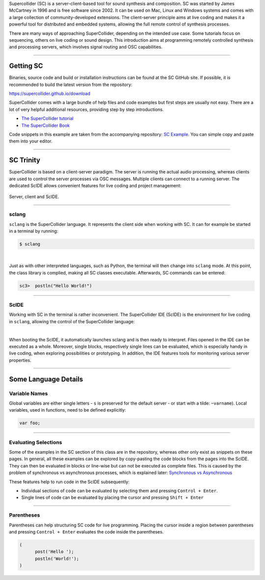 .. title: Getting Started with SuperCollider
.. slug: getting-started-with-supercollider
.. date: 2020-11-05 13:47:06 UTC
.. tags:
.. category: basics:supercollider
.. priority: 0
.. link:
.. description:
.. type: text


Supercollider (SC) is a server-client-based tool for sound synthesis and composition.
SC was started by James McCartney in 1996 and is free software since 2002.
It can be used on Mac, Linux and Windows systems and comes with a large collection
of community-developed extensions.
The client-server principle aims at live coding and makes it a powerful
tool for distributed and embedded systems,
allowing the full remote control of synthesis processes.

There are many ways of approaching SuperCollider, depending on the
intended use case. Some tutorials focus on sequencing, others on live coding
or sound design.
This introduction aims at programming remotely controlled synthesis and processing
servers, which involves signal routing and OSC capabilities.

-----

Getting SC
----------

Binaries, source code and build or installation
instructions can be found at the SC GitHub site.
If possible, it is recommended to build the latest
version from the repository:

https://supercollider.github.io/download

SuperCollider comes with a large bundle of help files and code examples
but first steps are usually not easy.
There are a lot of very helpful additional resources,
providing step by step introductions.

- `The SuperCollider tutorial <https://composerprogrammer.com/teaching/supercollider/sctutorial/tutorial.html>`_

- `The SuperCollider Book  <https://mitpress.mit.edu/books/supercollider-book>`_


Code snippets in this example are taken from the
accompanying repository:  `SC Example <https://gitlab.tubit.tu-berlin.de/henrikvoncoler/computer-music-basics/blob/master/supercollider/sine-example.sc>`_.
You can simple copy and paste them into your editor.

-----

SC Trinity
----------

SuperCollider is based on a client-server paradigm.
The server is running the actual audio processing,
whereas clients are used to control the server processes
via OSC messages.
Multiple clients can connect to a running server.
The dedicated ScIDE allows convenient features for
live coding and project management:


.. figure:: /images/basics/supercollider-components.png
    :width: 400
    :align: center

    Server, client and ScIDE.

----

sclang
======

``sclang`` is the SuperCollider language.
It represents the client side when working with
SC. It can for example be started in a terminal by running:

.. code-block:: console

 $ sclang


|

Just as with other interpreted languages, such as
Python, the terminal will then change into ``sclang``  mode.
At this point, the class library is complied,
making all SC classes executable.
Afterwards, SC commands can be entered:

.. code-block:: console

 sc3>  postln("Hello World!")


-----

ScIDE
=====

Working with SC in the terminal is rather inconvenient.
The SuperCollider IDE (ScIDE) is the environment for
live coding in ``sclang``, allowing the control of the
SuperCollider language:

.. thumbnail:: /images/basics/scide.png

  *ScIDE*


|

When booting the ScIDE, it automatically launches sclang
and is then ready to interpret.
Files opened in the IDE can be executed as a whole.
Moreover, single blocks, respectively
single lines can be evaluated, which is especially
handy in live coding, when exploring possibilities or prototyping.
In addition, the IDE features tools for monitoring various
server properties.

----

Some Language Details
---------------------

Variable Names
==============

Global variables are either single letters - ``s`` is preserved for the
default server - or start with a tilde: ``~varname``).
Local variables, used in functions, need to be defined explicitly:

.. code-block:: supercollider

 var foo;

----

Evaluating Selections
=====================

Some of the examples in the SC section of this class are in the repository,
whereas other only exist as snippets on these pages.
In general, all these examples can be explored by copy-pasting the
code blocks from the pages into the ScIDE.
They can then be evaluated in blocks or line-wise
but can not be executed as complete files.
This is caused by the problem of synchronous vs asynchronous processes,
which is explained later: `Synchronous vs Asynchronous </SuperCollider/synchronous-vs-asynchronous/>`_

These features help to run code in the ScIDE subsequently:


- Individual sections of code can be evaluated by selecting
  them and pressing ``Control + Enter``.

- Single lines of code can be evaluated by placing the cursor and
  pressing ``Shift + Enter``


-----

Parentheses
===========

Parentheses can help structuring SC code for live programming.
Placing the cursor inside a region between parentheses and
pressing ``Control + Enter`` evaluates the code inside the parentheses.

.. code-block:: supercollider

  (
	post('Hello ');
	postln('World!');
  )

